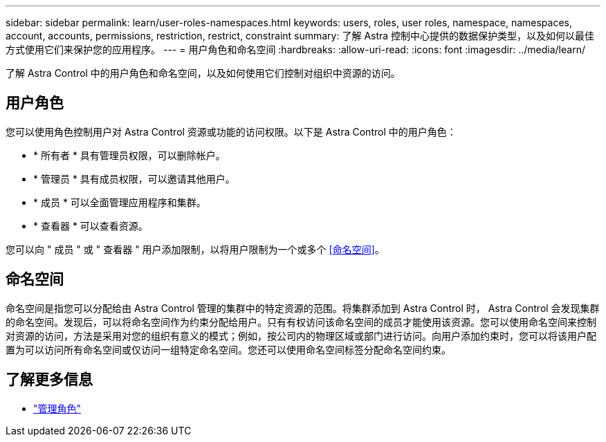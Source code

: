 ---
sidebar: sidebar 
permalink: learn/user-roles-namespaces.html 
keywords: users, roles, user roles, namespace, namespaces, account, accounts, permissions, restriction, restrict, constraint 
summary: 了解 Astra 控制中心提供的数据保护类型，以及如何以最佳方式使用它们来保护您的应用程序。 
---
= 用户角色和命名空间
:hardbreaks:
:allow-uri-read: 
:icons: font
:imagesdir: ../media/learn/


[role="lead"]
了解 Astra Control 中的用户角色和命名空间，以及如何使用它们控制对组织中资源的访问。



== 用户角色

您可以使用角色控制用户对 Astra Control 资源或功能的访问权限。以下是 Astra Control 中的用户角色：

* * 所有者 * 具有管理员权限，可以删除帐户。
* * 管理员 * 具有成员权限，可以邀请其他用户。
* * 成员 * 可以全面管理应用程序和集群。
* * 查看器 * 可以查看资源。


您可以向 " 成员 " 或 " 查看器 " 用户添加限制，以将用户限制为一个或多个 <<命名空间>>。



== 命名空间

命名空间是指您可以分配给由 Astra Control 管理的集群中的特定资源的范围。将集群添加到 Astra Control 时， Astra Control 会发现集群的命名空间。发现后，可以将命名空间作为约束分配给用户。只有有权访问该命名空间的成员才能使用该资源。您可以使用命名空间来控制对资源的访问，方法是采用对您的组织有意义的模式；例如，按公司内的物理区域或部门进行访问。向用户添加约束时，您可以将该用户配置为可以访问所有命名空间或仅访问一组特定命名空间。您还可以使用命名空间标签分配命名空间约束。



== 了解更多信息

* link:../use/manage-roles.html["管理角色"]

